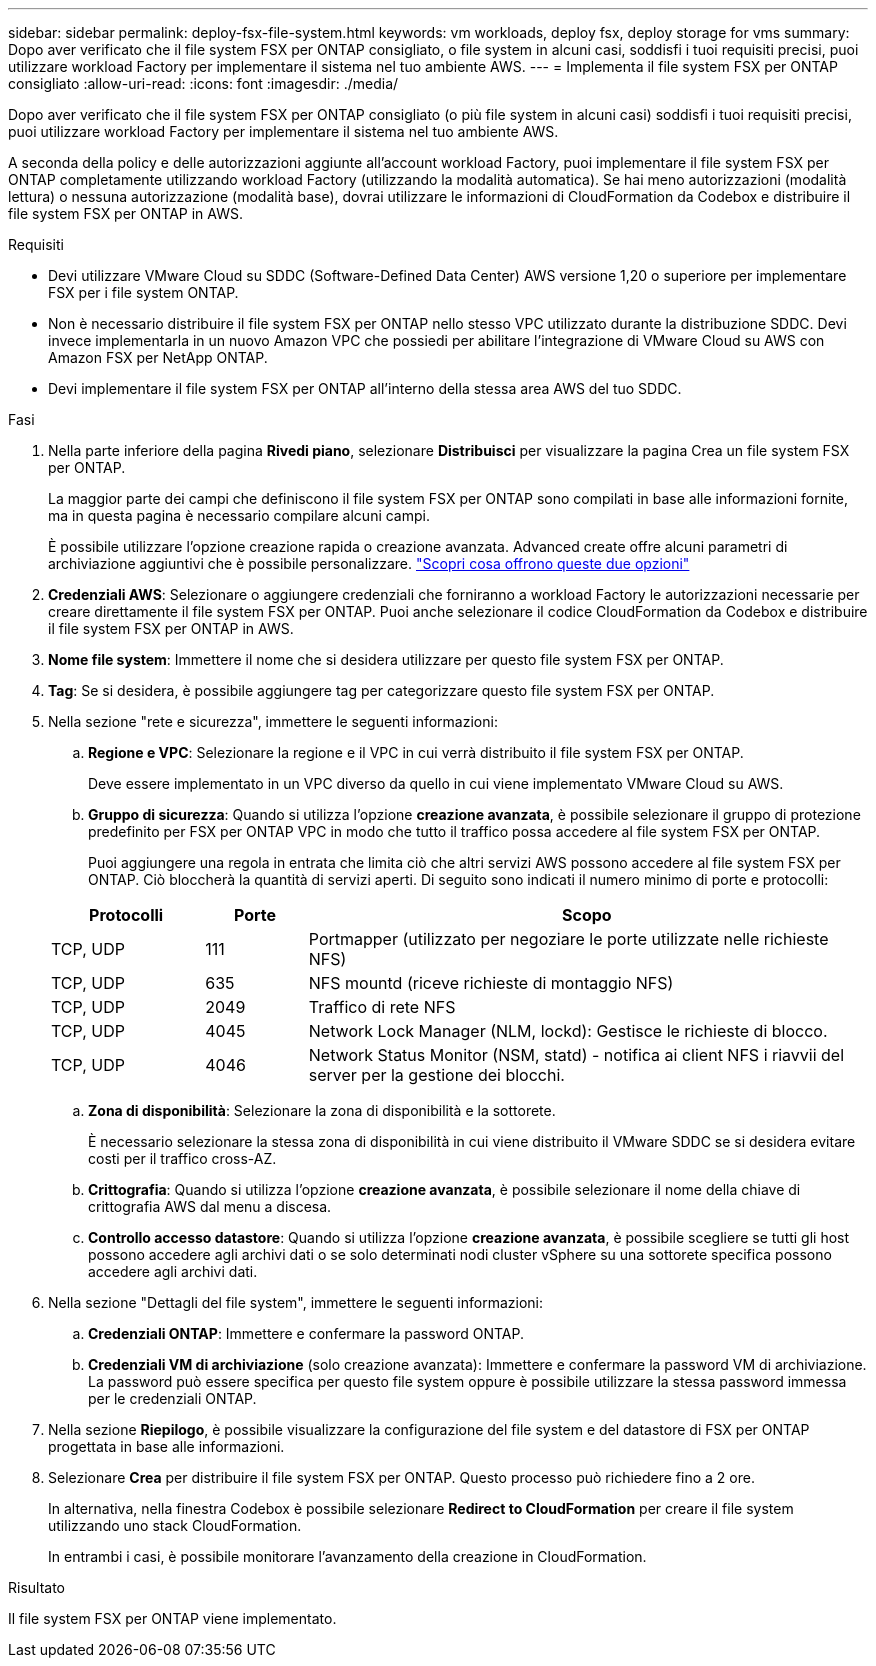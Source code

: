 ---
sidebar: sidebar 
permalink: deploy-fsx-file-system.html 
keywords: vm workloads, deploy fsx, deploy storage for vms 
summary: Dopo aver verificato che il file system FSX per ONTAP consigliato, o file system in alcuni casi, soddisfi i tuoi requisiti precisi, puoi utilizzare workload Factory per implementare il sistema nel tuo ambiente AWS. 
---
= Implementa il file system FSX per ONTAP consigliato
:allow-uri-read: 
:icons: font
:imagesdir: ./media/


[role="lead"]
Dopo aver verificato che il file system FSX per ONTAP consigliato (o più file system in alcuni casi) soddisfi i tuoi requisiti precisi, puoi utilizzare workload Factory per implementare il sistema nel tuo ambiente AWS.

A seconda della policy e delle autorizzazioni aggiunte all'account workload Factory, puoi implementare il file system FSX per ONTAP completamente utilizzando workload Factory (utilizzando la modalità automatica). Se hai meno autorizzazioni (modalità lettura) o nessuna autorizzazione (modalità base), dovrai utilizzare le informazioni di CloudFormation da Codebox e distribuire il file system FSX per ONTAP in AWS.

.Requisiti
* Devi utilizzare VMware Cloud su SDDC (Software-Defined Data Center) AWS versione 1,20 o superiore per implementare FSX per i file system ONTAP.
* Non è necessario distribuire il file system FSX per ONTAP nello stesso VPC utilizzato durante la distribuzione SDDC. Devi invece implementarla in un nuovo Amazon VPC che possiedi per abilitare l'integrazione di VMware Cloud su AWS con Amazon FSX per NetApp ONTAP.
* Devi implementare il file system FSX per ONTAP all'interno della stessa area AWS del tuo SDDC.


.Fasi
. Nella parte inferiore della pagina *Rivedi piano*, selezionare *Distribuisci* per visualizzare la pagina Crea un file system FSX per ONTAP.
+
La maggior parte dei campi che definiscono il file system FSX per ONTAP sono compilati in base alle informazioni fornite, ma in questa pagina è necessario compilare alcuni campi.

+
È possibile utilizzare l'opzione creazione rapida o creazione avanzata. Advanced create offre alcuni parametri di archiviazione aggiuntivi che è possibile personalizzare. https://docs.netapp.com/us-en/workload-fsx-ontap/create-file-system.html["Scopri cosa offrono queste due opzioni"]

. *Credenziali AWS*: Selezionare o aggiungere credenziali che forniranno a workload Factory le autorizzazioni necessarie per creare direttamente il file system FSX per ONTAP. Puoi anche selezionare il codice CloudFormation da Codebox e distribuire il file system FSX per ONTAP in AWS.
. *Nome file system*: Immettere il nome che si desidera utilizzare per questo file system FSX per ONTAP.
. *Tag*: Se si desidera, è possibile aggiungere tag per categorizzare questo file system FSX per ONTAP.
. Nella sezione "rete e sicurezza", immettere le seguenti informazioni:
+
.. *Regione e VPC*: Selezionare la regione e il VPC in cui verrà distribuito il file system FSX per ONTAP.
+
Deve essere implementato in un VPC diverso da quello in cui viene implementato VMware Cloud su AWS.

.. *Gruppo di sicurezza*: Quando si utilizza l'opzione *creazione avanzata*, è possibile selezionare il gruppo di protezione predefinito per FSX per ONTAP VPC in modo che tutto il traffico possa accedere al file system FSX per ONTAP.
+
Puoi aggiungere una regola in entrata che limita ciò che altri servizi AWS possono accedere al file system FSX per ONTAP. Ciò bloccherà la quantità di servizi aperti. Di seguito sono indicati il numero minimo di porte e protocolli:

+
[cols="15,10,55"]
|===
| Protocolli | Porte | Scopo 


| TCP, UDP | 111 | Portmapper (utilizzato per negoziare le porte utilizzate nelle richieste NFS) 


| TCP, UDP | 635 | NFS mountd (riceve richieste di montaggio NFS) 


| TCP, UDP | 2049 | Traffico di rete NFS 


| TCP, UDP | 4045 | Network Lock Manager (NLM, lockd): Gestisce le richieste di blocco. 


| TCP, UDP | 4046 | Network Status Monitor (NSM, statd) - notifica ai client NFS i riavvii del server per la gestione dei blocchi. 
|===
.. *Zona di disponibilità*: Selezionare la zona di disponibilità e la sottorete.
+
È necessario selezionare la stessa zona di disponibilità in cui viene distribuito il VMware SDDC se si desidera evitare costi per il traffico cross-AZ.

.. *Crittografia*: Quando si utilizza l'opzione *creazione avanzata*, è possibile selezionare il nome della chiave di crittografia AWS dal menu a discesa.
.. *Controllo accesso datastore*: Quando si utilizza l'opzione *creazione avanzata*, è possibile scegliere se tutti gli host possono accedere agli archivi dati o se solo determinati nodi cluster vSphere su una sottorete specifica possono accedere agli archivi dati.


. Nella sezione "Dettagli del file system", immettere le seguenti informazioni:
+
.. *Credenziali ONTAP*: Immettere e confermare la password ONTAP.
.. *Credenziali VM di archiviazione* (solo creazione avanzata): Immettere e confermare la password VM di archiviazione. La password può essere specifica per questo file system oppure è possibile utilizzare la stessa password immessa per le credenziali ONTAP.


. Nella sezione *Riepilogo*, è possibile visualizzare la configurazione del file system e del datastore di FSX per ONTAP progettata in base alle informazioni.
. Selezionare *Crea* per distribuire il file system FSX per ONTAP. Questo processo può richiedere fino a 2 ore.
+
In alternativa, nella finestra Codebox è possibile selezionare *Redirect to CloudFormation* per creare il file system utilizzando uno stack CloudFormation.

+
In entrambi i casi, è possibile monitorare l'avanzamento della creazione in CloudFormation.



.Risultato
Il file system FSX per ONTAP viene implementato.
